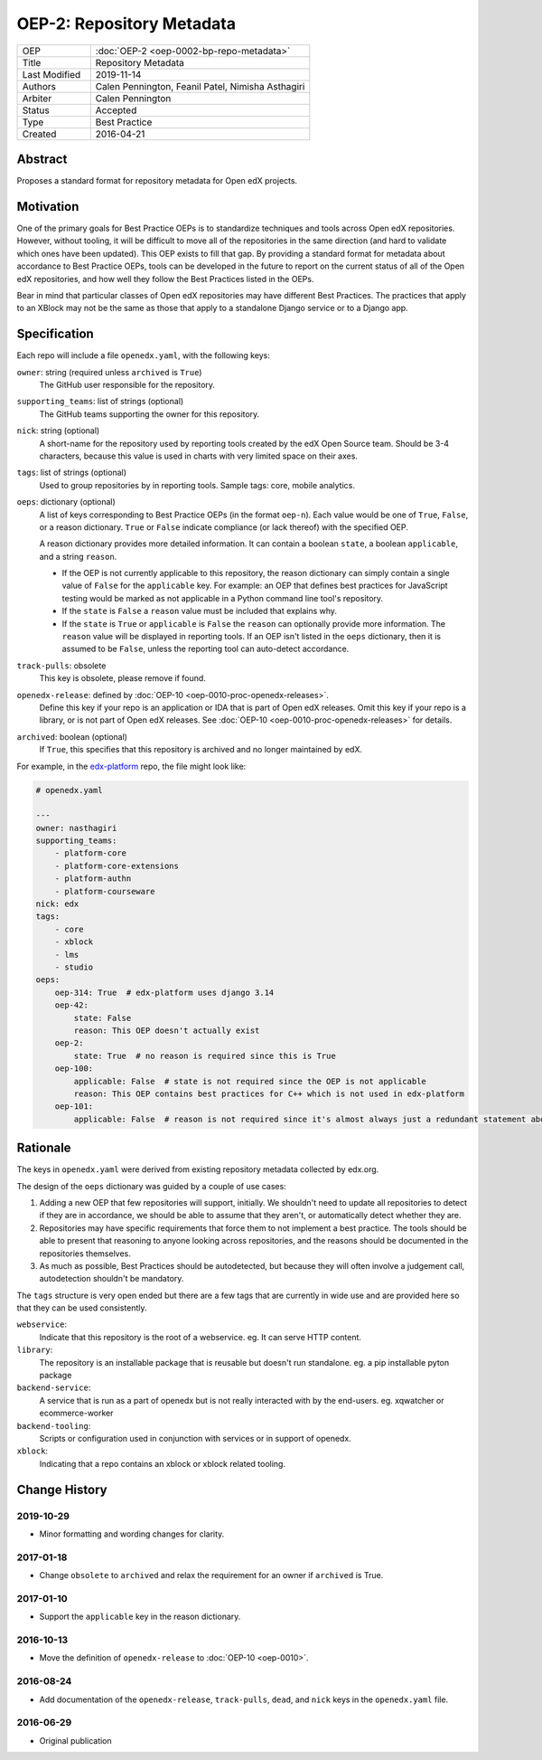 ==========================
OEP-2: Repository Metadata
==========================

.. list-table::
   :widths: 25 75

   * - OEP
     - :doc:`OEP-2 <oep-0002-bp-repo-metadata>`
   * - Title
     - Repository Metadata
   * - Last Modified
     - 2019-11-14
   * - Authors
     - Calen Pennington, Feanil Patel, Nimisha Asthagiri
   * - Arbiter
     - Calen Pennington
   * - Status
     - Accepted
   * - Type
     - Best Practice
   * - Created
     - 2016-04-21

Abstract
========

Proposes a standard format for repository metadata for Open edX projects.

Motivation
==========

One of the primary goals for Best Practice OEPs is to standardize techniques and tools across Open edX repositories. However, without tooling, it will be difficult to move all of the repositories in the same direction (and hard to validate which ones have been updated). This OEP exists to fill that gap.  By providing a standard format for metadata about accordance to Best Practice OEPs, tools can be developed in the future to report on the current status of all of the Open edX repositories, and how well they follow the Best Practices listed in the OEPs.

Bear in mind that particular classes of Open edX repositories may have different Best Practices. The practices that apply to an XBlock may not be the same as those that apply to a standalone Django service or to a Django app.

Specification
=============

Each repo will include a file ``openedx.yaml``, with the following keys:

``owner``: string (required unless ``archived`` is ``True``)
    The GitHub user responsible for the repository.

``supporting_teams``: list of strings (optional)
    The GitHub teams supporting the owner for this repository.

``nick``: string (optional)
    A short-name for the repository used by reporting tools created by the edX Open Source team. Should be 3-4 characters, because this value is used in charts with very limited space on their axes.

``tags``: list of strings (optional)
    Used to group repositories by in reporting tools. Sample tags: core, mobile analytics.

``oeps``: dictionary (optional)
    A list of keys corresponding to Best Practice OEPs (in the format ``oep-n``). Each value would be one of ``True``, ``False``, or a reason dictionary. ``True`` or ``False`` indicate compliance (or lack thereof) with the specified OEP.

    A reason dictionary provides more detailed information. It can contain a boolean ``state``, a boolean ``applicable``, and a string ``reason``.

    -  If the OEP is not currently applicable to this repository, the reason dictionary can simply contain a single value of ``False`` for the ``applicable`` key.  For example: an OEP that defines best practices for JavaScript testing would be marked as not applicable in a Python command line tool's repository.
    -  If the ``state`` is ``False`` a ``reason`` value must be included that explains why.
    -  If the ``state`` is ``True`` or ``applicable`` is ``False`` the ``reason`` can optionally provide more information. The ``reason`` value will be displayed in reporting tools. If an OEP isn't listed in the ``oeps`` dictionary, then it is assumed to be ``False``, unless the reporting tool can auto-detect accordance.

``track-pulls``: obsolete
    This key is obsolete, please remove if found.

``openedx-release``: defined by :doc:`OEP-10 <oep-0010-proc-openedx-releases>`.
    Define this key if your repo is an application or IDA that is part of Open edX releases.  Omit this key if your repo is a library, or is not part of Open edX releases.  See :doc:`OEP-10 <oep-0010-proc-openedx-releases>` for details.

``archived``: boolean (optional)
    If ``True``, this specifies that this repository is archived and no longer maintained by edX.


For example, in the `edx-platform`_ repo, the file might look like:

.. _edx-platform: https://github.com/edx/edx-platform

.. code-block:: yaml

    # openedx.yaml

    ---
    owner: nasthagiri
    supporting_teams:
        - platform-core
        - platform-core-extensions
        - platform-authn
        - platform-courseware
    nick: edx
    tags:
        - core
        - xblock
        - lms
        - studio
    oeps:
        oep-314: True  # edx-platform uses django 3.14
        oep-42:
            state: False
            reason: This OEP doesn't actually exist
        oep-2:
            state: True  # no reason is required since this is True
        oep-100:
            applicable: False  # state is not required since the OEP is not applicable
            reason: This OEP contains best practices for C++ which is not used in edx-platform
        oep-101:
            applicable: False  # reason is not required since it's almost always just a redundant statement about it not being applicable


Rationale
=========

The keys in ``openedx.yaml`` were derived from existing repository metadata collected by edx.org.

The design of the ``oeps`` dictionary was guided by a couple of use cases:

1. Adding a new OEP that few repositories will support, initially. We shouldn't need to update all repositories to detect if they are in accordance, we should be able to assume that they aren't, or automatically detect whether they are.
2. Repositories may have specific requirements that force them to not implement a best practice. The tools should be able to present that reasoning to anyone looking across repositories, and the reasons should be documented in the repositories themselves.
3. As much as possible, Best Practices should be autodetected, but because they will often involve a judgement call, autodetection shouldn't be mandatory.

The ``tags`` structure is very open ended but there are a few tags that are currently in wide use and are provided here so that they can be used consistently.

``webservice``:
    Indicate that this repository is the root of a webservice.  eg. It can serve HTTP content.

``library``:
    The repository is an installable package that is reusable but doesn't run standalone. eg. a pip installable pyton package

``backend-service``:
    A service that is run as a part of openedx but is not really interacted with by the end-users.  eg. xqwatcher or ecommerce-worker

``backend-tooling``:
    Scripts or configuration used in conjunction with services or in support of openedx.

``xblock``:
    Indicating that a repo contains an xblock or xblock related tooling.


Change History
==============

2019-10-29
----------

* Minor formatting and wording changes for clarity.

2017-01-18
----------

* Change ``obsolete`` to ``archived`` and relax the requirement for an owner if ``archived`` is True.

2017-01-10
----------

* Support the ``applicable`` key in the reason dictionary.

2016-10-13
----------

* Move the definition of ``openedx-release`` to :doc:`OEP-10 <oep-0010>`.

2016-08-24
----------

* Add documentation of the ``openedx-release``, ``track-pulls``, ``dead``, and ``nick`` keys in the ``openedx.yaml`` file.

2016-06-29
----------

* Original publication
